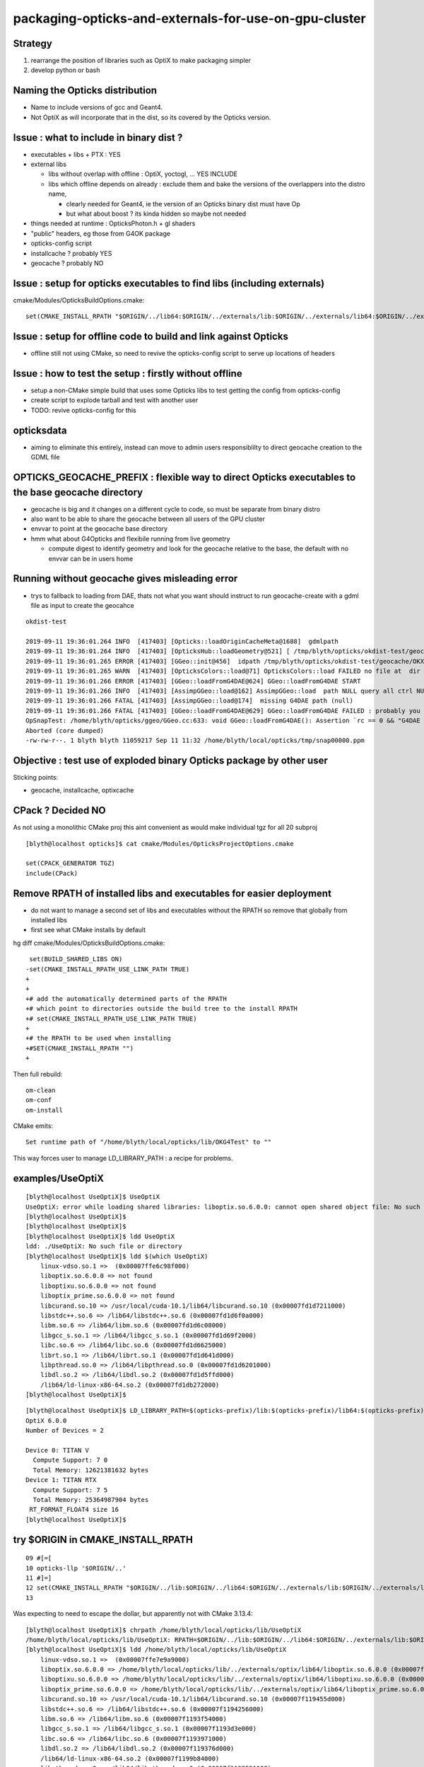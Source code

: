 packaging-opticks-and-externals-for-use-on-gpu-cluster
========================================================

Strategy
----------

1. rearrange the position of libraries such as OptiX to make packaging simpler
2. develop python or bash


Naming the Opticks distribution
--------------------------------

* Name to include versions of gcc and Geant4.
* Not OptiX as will incorporate that in the dist, 
  so its covered by the Opticks version. 


Issue : what to include in binary dist ?  
--------------------------------------------

* executables + libs + PTX  : YES
* external libs 

  * libs without overlap with offline : OptiX, yoctogl, ...   YES INCLUDE
  * libs which offline depends on already  : exclude them and 
    bake the versions of the overlappers into the distro name, 

    * clearly needed for Geant4, ie the version of an Opticks binary dist must have Op
    * but what about boost ? its kinda hidden so maybe not needed 
 
* things needed at runtime : OpticksPhoton.h + gl shaders   
* "public" headers, eg those from G4OK package 
* opticks-config script 

* installcache ?  probably YES
* geocache ? probably NO


Issue : setup for opticks executables to find libs (including externals)
-----------------------------------------------------------------------------

cmake/Modules/OpticksBuildOptions.cmake::

    set(CMAKE_INSTALL_RPATH "$ORIGIN/../lib64:$ORIGIN/../externals/lib:$ORIGIN/../externals/lib64:$ORIGIN/../externals/OptiX/lib64")


Issue : setup for offline code to build and link against Opticks
---------------------------------------------------------------------

* offline still not using CMake, so need to revive the opticks-config script to serve up 
  locations of headers


Issue : how to test the setup : firstly without offline 
---------------------------------------------------------- 

* setup a non-CMake simple build that uses some Opticks libs to test
  getting the config from opticks-config

* create script to explode tarball and test with another user

* TODO: revive opticks-config for this


opticksdata 
--------------

* aiming to eliminate this entirely, instead can move to admin users responsiblilty 
  to direct geocache creation to the GDML file 


OPTICKS_GEOCACHE_PREFIX : flexible way to direct Opticks executables to the base geocache directory 
------------------------------------------------------------------------------------------------------

* geocache is big and it changes on a different cycle to code, so must be separate from binary distro
* also want to be able to share the geocache between all users of the GPU cluster 
* envvar to point at the geocache base directory 

* hmm what about G4Opticks and flexibile running from live geometry 

  * compute digest to identify geometry and look for the geocache 
    relative to the base, the default with no envvar can be in users home



Running without geocache gives misleading error 
---------------------------------------------------------

* trys to fallback to loading from DAE, thats not what you want should instruct to run geocache-create with a gdml file as input 
  to create the geocahce  

::

    okdist-test

    2019-09-11 19:36:01.264 INFO  [417403] [Opticks::loadOriginCacheMeta@1688]  gdmlpath 
    2019-09-11 19:36:01.264 INFO  [417403] [OpticksHub::loadGeometry@521] [ /tmp/blyth/opticks/okdist-test/geocache/OKX4Test_lWorld0x4bc2710_PV_g4live/g4ok_gltf/f6cc352e44243f8fa536ab483ad390ce/1
    2019-09-11 19:36:01.265 ERROR [417403] [GGeo::init@456]  idpath /tmp/blyth/opticks/okdist-test/geocache/OKX4Test_lWorld0x4bc2710_PV_g4live/g4ok_gltf/f6cc352e44243f8fa536ab483ad390ce/1 cache_exists 0 cache_requested 1 m_loaded_from_cache 0 m_live 0 will_load_libs 0
    2019-09-11 19:36:01.265 WARN  [417403] [OpticksColors::load@71] OpticksColors::load FAILED no file at  dir /tmp/blyth/opticks/okdist-test/opticksdata/resource/OpticksColors with name OpticksColors.json
    2019-09-11 19:36:01.266 ERROR [417403] [GGeo::loadFromG4DAE@624] GGeo::loadFromG4DAE START
    2019-09-11 19:36:01.266 INFO  [417403] [AssimpGGeo::load@162] AssimpGGeo::load  path NULL query all ctrl NULL importVerbosity 0 loaderVerbosity 0
    2019-09-11 19:36:01.266 FATAL [417403] [AssimpGGeo::load@174]  missing G4DAE path (null)
    2019-09-11 19:36:01.266 FATAL [417403] [GGeo::loadFromG4DAE@629] GGeo::loadFromG4DAE FAILED : probably you need to download opticksdata 
    OpSnapTest: /home/blyth/opticks/ggeo/GGeo.cc:633: void GGeo::loadFromG4DAE(): Assertion `rc == 0 && "G4DAE geometry file does not exist, try : opticksdata- ; opticksdata-- "' failed.
    Aborted (core dumped)
    -rw-rw-r--. 1 blyth blyth 11059217 Sep 11 11:32 /home/blyth/local/opticks/tmp/snap00000.ppm








Objective : test use of exploded binary Opticks package by other user
--------------------------------------------------------------------------

Sticking points:

* geocache, installcache, optixcache 



CPack ? Decided NO
-----------------------------

As not using a monolithic CMake proj this 
aint convenient as would make 
individual tgz for all 20 subproj

::

    [blyth@localhost opticks]$ cat cmake/Modules/OpticksProjectOptions.cmake

    set(CPACK_GENERATOR TGZ)
    include(CPack)


Remove RPATH of installed libs and executables for easier deployment
-----------------------------------------------------------------------

* do not want to manage a second set of libs and executables 
  without the RPATH so remove that globally from installed libs

* first see what CMake installs by default 

hg diff cmake/Modules/OpticksBuildOptions.cmake::

     set(BUILD_SHARED_LIBS ON)
    -set(CMAKE_INSTALL_RPATH_USE_LINK_PATH TRUE)
    +
    +
    +# add the automatically determined parts of the RPATH
    +# which point to directories outside the build tree to the install RPATH
    +# set(CMAKE_INSTALL_RPATH_USE_LINK_PATH TRUE)
    +
    +# the RPATH to be used when installing
    +#SET(CMAKE_INSTALL_RPATH "")
    +


Then full rebuild::

   om-clean
   om-conf
   om-install


CMake emits::

    Set runtime path of "/home/blyth/local/opticks/lib/OKG4Test" to ""


This way forces user to manage LD_LIBRARY_PATH : a recipe for problems.


examples/UseOptiX
---------------------

::

    [blyth@localhost UseOptiX]$ UseOptiX
    UseOptiX: error while loading shared libraries: liboptix.so.6.0.0: cannot open shared object file: No such file or directory
    [blyth@localhost UseOptiX]$ 
    [blyth@localhost UseOptiX]$ 
    [blyth@localhost UseOptiX]$ ldd UseOptiX
    ldd: ./UseOptiX: No such file or directory
    [blyth@localhost UseOptiX]$ ldd $(which UseOptiX)
        linux-vdso.so.1 =>  (0x00007ffe6c98f000)
        liboptix.so.6.0.0 => not found
        liboptixu.so.6.0.0 => not found
        liboptix_prime.so.6.0.0 => not found
        libcurand.so.10 => /usr/local/cuda-10.1/lib64/libcurand.so.10 (0x00007fd1d7211000)
        libstdc++.so.6 => /lib64/libstdc++.so.6 (0x00007fd1d6f0a000)
        libm.so.6 => /lib64/libm.so.6 (0x00007fd1d6c08000)
        libgcc_s.so.1 => /lib64/libgcc_s.so.1 (0x00007fd1d69f2000)
        libc.so.6 => /lib64/libc.so.6 (0x00007fd1d6625000)
        librt.so.1 => /lib64/librt.so.1 (0x00007fd1d641d000)
        libpthread.so.0 => /lib64/libpthread.so.0 (0x00007fd1d6201000)
        libdl.so.2 => /lib64/libdl.so.2 (0x00007fd1d5ffd000)
        /lib64/ld-linux-x86-64.so.2 (0x00007fd1db272000)
    [blyth@localhost UseOptiX]$ 


::

    [blyth@localhost UseOptiX]$ LD_LIBRARY_PATH=$(opticks-prefix)/lib:$(opticks-prefix)/lib64:$(opticks-prefix)/externals/lib:$(opticks-prefix)/externals/lib64:$(opticks-prefix)/externals/optix/lib64 UseOptiX
    OptiX 6.0.0
    Number of Devices = 2

    Device 0: TITAN V
      Compute Support: 7 0
      Total Memory: 12621381632 bytes
    Device 1: TITAN RTX
      Compute Support: 7 5
      Total Memory: 25364987904 bytes
     RT_FORMAT_FLOAT4 size 16
    [blyth@localhost UseOptiX]$ 



try $ORIGIN in CMAKE_INSTALL_RPATH
-----------------------------------------


::

     09 #[=[
     10 opticks-llp '$ORIGIN/..'
     11 #]=]
     12 set(CMAKE_INSTALL_RPATH "$ORIGIN/../lib:$ORIGIN/../lib64:$ORIGIN/../externals/lib:$ORIGIN/../externals/lib64:$ORIGIN/../externals/optix/lib64")
     13


Was expecting to need to escape the dollar, but apparently not with CMake 3.13.4::

    [blyth@localhost UseOptiX]$ chrpath /home/blyth/local/opticks/lib/UseOptiX
    /home/blyth/local/opticks/lib/UseOptiX: RPATH=$ORIGIN/../lib:$ORIGIN/../lib64:$ORIGIN/../externals/lib:$ORIGIN/../externals/lib64:$ORIGIN/../externals/optix/lib64
    [blyth@localhost UseOptiX]$ ldd /home/blyth/local/opticks/lib/UseOptiX
        linux-vdso.so.1 =>  (0x00007ffe7e9a9000)
        liboptix.so.6.0.0 => /home/blyth/local/opticks/lib/../externals/optix/lib64/liboptix.so.6.0.0 (0x00007f11998b5000)
        liboptixu.so.6.0.0 => /home/blyth/local/opticks/lib/../externals/optix/lib64/liboptixu.so.6.0.0 (0x00007f1199523000)
        liboptix_prime.so.6.0.0 => /home/blyth/local/opticks/lib/../externals/optix/lib64/liboptix_prime.so.6.0.0 (0x00007f11985be000)
        libcurand.so.10 => /usr/local/cuda-10.1/lib64/libcurand.so.10 (0x00007f119455d000)
        libstdc++.so.6 => /lib64/libstdc++.so.6 (0x00007f1194256000)
        libm.so.6 => /lib64/libm.so.6 (0x00007f1193f54000)
        libgcc_s.so.1 => /lib64/libgcc_s.so.1 (0x00007f1193d3e000)
        libc.so.6 => /lib64/libc.so.6 (0x00007f1193971000)
        libdl.so.2 => /lib64/libdl.so.2 (0x00007f119376d000)
        /lib64/ld-linux-x86-64.so.2 (0x00007f1199b84000)
        libpthread.so.0 => /lib64/libpthread.so.0 (0x00007f1193551000)
        librt.so.1 => /lib64/librt.so.1 (0x00007f1193349000)
    [blyth@localhost UseOptiX]$ 


::

    [blyth@localhost opticks]$ objdump -x $(which OpSnapTest)  | grep RPATH
    RPATH                $ORIGIN/../lib:$ORIGIN/../lib64:$ORIGIN/../externals/lib:$ORIGIN/../externals/lib64:$ORIGIN/../externals/optix/lib64




Bundle up $LOCAL_BASE/opticks
--------------------------------

::

    [blyth@localhost opticks]$ du -hs $LOCAL_BASE/opticks
    14G	/home/blyth/local/opticks

    python or bash script to select only whats needed at runtime

    * executables
    * libs 
    * PTX
    * resources ?
  

running from the exploded binary tarball in /tmp/tt
------------------------------------------------------

Simply adjust PATH::

    [blyth@localhost opticks]$ which OpSnapTest
    /tmp/tt/lib/OpSnapTest
    [blyth@localhost opticks]$ chrpath $(which OpSnapTest)
    /tmp/tt/lib/OpSnapTest: RPATH=$ORIGIN/../lib:$ORIGIN/../lib64:$ORIGIN/../externals/lib:$ORIGIN/../externals/lib64:$ORIGIN/../externals/optix/lib64
    [blyth@localhost opticks]$ 


Expecting to have resource problems, but no it just worked.  Because the topdown locations are all compiled in::

    [blyth@localhost issues]$ which OKConfTest
    /tmp/tt/lib/OKConfTest
    [blyth@localhost issues]$ 
    [blyth@localhost issues]$ 
    [blyth@localhost issues]$ OKConfTest
    OKConf::Dump
                         OKConf::CUDAVersionInteger() 10010
                        OKConf::OptiXVersionInteger() 60000
                   OKConf::ComputeCapabilityInteger() 70
                            OKConf::CMAKE_CXX_FLAGS()  -fvisibility=hidden -fvisibility-inlines-hidden -fdiagnostics-show-option -Wall -Wno-unused-function -Wno-comment -Wno-deprecated -Wno-shadow
                            OKConf::OptiXInstallDir() /usr/local/OptiX_600
                       OKConf::Geant4VersionInteger() 1042
                       OKConf::OpticksInstallPrefix() /home/blyth/local/opticks
                       OKConf::ShaderDir()            /home/blyth/local/opticks/gl

     OKConf::Check() 0


Need a way to override the compiled in install prefix ? OR Perhaps just not do that. Either:

* envvar OPTICKS_INSTALL_PREFIX 
* relative to the location of the binary similar to RPATH $ORIGIN/.. 
  but users can put binaries that use Opticks libs anywhere, so 
  needs to be envvar



need to remake all the examples with the new ORIGIN RPATH
------------------------------------------------------------



ldd shows absolute paths : FIXED
---------------------------------------

::

    [blyth@localhost lib]$ ldd OpSnapTest 
        linux-vdso.so.1 =>  (0x00007ffd481c0000)
        libOKOP.so => /home/blyth/local/opticks/lib64/libOKOP.so (0x00007f3ec3a8f000)
        libOptiXRap.so => /home/blyth/local/opticks/lib64/libOptiXRap.so (0x00007f3ec370c000)
        liboptix.so.6.0.0 => /usr/local/OptiX_600/lib64/liboptix.so.6.0.0 (0x00007f3ec343d000)
        liboptixu.so.6.0.0 => /usr/local/OptiX_600/lib64/liboptixu.so.6.0.0 (0x00007f3ec30ab000)
        liboptix_prime.so.6.0.0 => /usr/local/OptiX_600/lib64/liboptix_prime.so.6.0.0 (0x00007f3ec2146000)
        ...


* :google:`CMake build relocatable binary and libraries`


* https://cmake.org/cmake/help/git-stage/prop_tgt/BUILD_RPATH_USE_ORIGIN.html

This property is initialized by the value of the variable CMAKE_BUILD_RPATH_USE_ORIGIN.

On platforms that support runtime paths (RPATH) with the $ORIGIN token, setting
this property to TRUE enables relative paths in the build RPATH for executables
and shared libraries that point to shared libraries in the same build tree.

Normally the build RPATH of a binary contains absolute paths to the directory
of each shared library it links to. The RPATH entries for directories contained
within the build tree can be made relative to enable relocatable builds and to
help achieve reproducible builds by omitting the build directory from the build
environment.

This property has no effect on platforms that do not support the $ORIGIN token
in RPATH, or when the CMAKE_SKIP_RPATH variable is set. The runtime path set
through the BUILD_RPATH target property is also unaffected by this property.
  


* https://gitlab.kitware.com/cmake/community/wikis/doc/cmake/RPATH-handling

* https://stackoverflow.com/questions/48312419/cmake-build-executable-with-relative-paths-for-dependencies-relocatable-executa

As you want to have executable and libraries to be relocatable as whole, using $ORIGIN in RPATH could be your choice.


* https://gitlab.kitware.com/cmake/community/wikis/doc/cmake/RPATH-handling#recommendations

  $ORIGIN: On Linux/Solaris, it's probably a very good idea to specify any
  RPATH setting one requires to look up the location of a package's
  private libraries via a relative expression, to not lose the
  capability to provide a fully relocatable package. This is what
  $ORIGIN is for. In CMAKE_INSTALL_RPATH lines, it should have its
  dollar sign escaped with a backslash to have it end up with proper
  syntax in the final executable. See also the CMake and
  $ORIGIN
  discussion. For Mac OS X, there is a similar @rpath, @loader_path and
  @executable_path mechanism. While dependent libraries use @rpath in
  their install name, relocatable executables should use @loader_path and
  @executable_path in their RPATH. For example, you can set
  CMAKE_INSTALL_RPATH to @loader_path, and if an executable depends on
  "@rpath/libbar.dylib", the loader will then search for
  "@loader_path/libbar.dylib", where @rpath was effectively substituted
  with @loader_path.



CMake and $ORIGIN


* https://cmake.org/pipermail/cmake/2008-January/019290.html

James,

The lack of braces was deliberate - the $ORIGIN string is not a
CMake variable but a special token that should be passed to the
linker without any expansion (the Linux linker provides special
handling for rpath components that use $ORIGIN).



I did try $$ and it helps, but not always (see the end of
the original post). The problem is that $ symbols that are
part of the _value_ of the CMake _LINKER_FLAGS variables
are treated using rules that aren't clear at all (at least
to me). On my system, a single $ is all that's needed for
shared library linker flags but $$ is required for exe
linker flags. But on another system the situation is the
opposite (shared libs get $$, exes get $).

For the time being, I'm using the macro below to paper over
the differences (on Linux, at least).

Iker

# =========================================================
MACRO (APPEND_CMAKE_INSTALL_RPATH RPATH_DIRS)
   IF (NOT ${ARGC} EQUAL 1)
     MESSAGE(SEND_ERROR "APPEND_CMAKE_INSTALL_RPATH takes 1 argument")
   ENDIF (NOT ${ARGC} EQUAL 1)
   FOREACH ( RPATH_DIR ${RPATH_DIRS} )
     IF ( NOT ${RPATH_DIR} STREQUAL "" )
        FILE( TO_CMAKE_PATH ${RPATH_DIR} RPATH_DIR )
        STRING( SUBSTRING ${RPATH_DIR} 0 1 RPATH_FIRST_CHAR )
        IF ( NOT ${RPATH_FIRST_CHAR} STREQUAL "/" )
          # relative path; CMake handling for these is unclear,
          # add them directly to the linker line. Add both $ORIGIN
          # and $$ORIGIN to ensure correct behavior for exes and
          # shared libraries.
          SET ( RPATH_DIR "$ORIGIN/${RPATH_DIR}:$$ORIGIN/${RPATH_DIR}" )
          SET ( CMAKE_EXE_LINKER_FLAGS
                "${CMAKE_EXE_LINKER_FLAGS} -Wl,-rpath,'${RPATH_DIR}'" )
          SET ( CMAKE_SHARED_LINKER_FLAGS
                "${CMAKE_SHARED_LINKER_FLAGS} -Wl,-rpath,'${RPATH_DIR}'" )
        ELSE ( NOT ${RPATH_FIRST_CHAR} STREQUAL "/" )
          # absolute path
          SET ( CMAKE_INSTALL_RPATH "${CMAKE_INSTALL_RPATH}:${RPATH_DIR}" )
        ENDIF ( NOT ${RPATH_FIRST_CHAR} STREQUAL "/" )
     ENDIF ( NOT ${RPATH_DIR} STREQUAL "" )
   ENDFOREACH ( RPATH_DIR )
ENDMACRO ( APPEND_CMAKE_INSTALL_RPATH )

The macro takes a list of paths and can be used like this:

    APPEND_CMAKE_INSTALL_RPATH(".;../../;/usr/local/lib")

 > Oh, sorry.  Rereading your mail message more closely, you want a "$"
 > character to pass through properly.
 >
 > Did you try "$$" in the original code (not the one with the single quotes)?
 >
 >     SET(CMAKE_INSTALL_RPATH
 >        "${CMAKE_INSTALL_RPATH}:$$ORIGIN/../xxx")
 >
 > Or perhaps other stuff like on this recent wiki addition?
 >
 > http://www.cmake.org/Wiki/CMake:VariablesListsStrings#Escaping
 >
 > There was a recent thread called "how to escape the $ dollar sign?"
 >
 > James




:google:`RPATH $ORIGIN`


Avoid dollar escaping problems with XORIGIN and chrpath
----------------------------------------------------------

* https://enchildfone.wordpress.com/2010/03/23/a-description-of-rpath-origin-ld_library_path-and-portable-linux-binaries/

$ORIGIN is a special variable that means ‘this executable’, and it means the
actual executable filename, as readlink would see it, so symlinks are followed.
In other words, $ORIGIN is special and resolves to wherever the binary is at
runtime.


So you have to compile the executable so it puts an RPATH in the header.  You
do this by giving a special flag to gcc which will give it to ld, the linker.
It goes like this:

-Wl,-rpath=$ORIGIN/../lib

Getting this value into gcc is not easy.  Because of quoting issues, you can’t
just stick this anywhere, the $ dollar sign gets interpreted by the shell, etc,
so what I like to do is just set it to this:

-Wl,-rpath=XORIGIN/../lib

I replaced the dollar sign with the letter X.  After the binary is compiled and
made I will use chrpath to set the string to what I want it to which is the
same thing with a dollar sign.  Remember the constant pool, that’s why you need
to reserve space in the exe.  This is a trick to side-step the quoting hell
that many people on the net have suffered through, myself included.  Luckily I
saw a neat sidestep.

Coaxing ./configure to get this in there:

LDFLAGS="-Wl,-rpath=XORIGIN/../lib" ./configure --prefix=/blabla/place

See the X? That will be replaced by a dollar sign later when you run chrpath on
the resultant binaries.  The configure script will see the LDFLAGS and pass it
to gcc etc and the build system will incorporate that flag.  See the comma
between -Wl and -rpath?  That’s necessary too.


::

    CHRPATH(1)    change rpath/runpath in binaries    CHRPATH(1)

    NAME
           chrpath - change the rpath or runpath in binaries

    SYNOPSIS
           chrpath [ -v | --version ] [ -d | --delete ] [ -r <path> |  --replace <path> ] 
                   [ -c | --convert ] [ -l | --list ] [ -h | --help ] <program> [ <program> ... ]

    DESCRIPTION
           chrpath  changes,  lists  or  removes  the  rpath or runpath setting in
           a binary.  The rpath, or runpath if it is present, is where the runtime linker
           should look for the libraries needed for a program.

    OPTIONS

           ...

           -r <path> | --replace <path>
                  Replace current rpath or runpath setting with the path given.  
                  The new path must be shorter or the same length as the current path.
           ...

           -l | --list
                  List the current rpath or runpath (default)




LD_TRACE_LOADED_OBJECTS more reliable than ldd
--------------------------------------------------

::

    user@debian:~$ LD_TRACE_LOADED_OBJECTS=1 ./symlinked-ffmpeg
     linux-gate.so.1 =>  (0xb77fc000)
     libavdevice.so.52 => /home/user/i/bin/../lib/libavdevice.so.52 (0xb77f4000)
     libavformat.so.52 => /home/user/i/bin/../lib/libavformat.so.52 (0xb77d9000)
     libavcodec.so.52 => /home/user/i/bin/../lib/libavcodec.so.52 (0xb76d7000)
     libavutil.so.49 => /home/user/i/bin/../lib/libavutil.so.49 (0xb76c6000)
     libm.so.6 => /lib/i686/cmov/libm.so.6 (0xb7692000)
     libc.so.6 => /lib/i686/cmov/libc.so.6 (0xb754b000)
     /lib/ld-linux.so.2 (0xb77fd000)

So this command actually works.  What this command does is set an environment
variable called LD_TRACE_LOADED_OBJECTS and then run the executable.  When the
linux loader sees this env variable has been set, instead of running the exe it
will output the libs that it loads instead and exit.  So you’re seeing the
“real” libs that get loaded rather then some shell script fuckup, which is what
I think ldd is.



Try changing RPATH to find OptiX libs in new location
---------------------------------------------------------

::

    [blyth@localhost lib]$ pwd
    /home/blyth/local/opticks/lib

    [blyth@localhost lib]$ chrpath UseOptiX
    UseOptiX: RPATH=/usr/local/OptiX_600/lib64:/usr/local/cuda-10.1/lib64


::

    [blyth@localhost lib]$ mkdir -p /tmp/tt/lib64/
    [blyth@localhost lib]$ cp -P /usr/local/OptiX_600/lib64/* /tmp/tt/lib64/   ## preserve symbolic links
    [blyth@localhost lib]$ ll /tmp/tt/lib64/
    total 398708
    drwxrwxr-x. 3 blyth blyth        19 Apr 25 21:34 ..
    lrwxrwxrwx. 1 blyth blyth        17 Apr 25 21:34 libcudnn.so.7 -> libcudnn.so.7.3.1
    lrwxrwxrwx. 1 blyth blyth        13 Apr 25 21:34 libcudnn.so -> libcudnn.so.7
    -rwxr-xr-x. 1 blyth blyth 345962592 Apr 25 21:34 libcudnn.so.7.3.1
    lrwxrwxrwx. 1 blyth blyth        26 Apr 25 21:34 liboptix_denoiser.so -> liboptix_denoiser.so.6.0.0
    lrwxrwxrwx. 1 blyth blyth        23 Apr 25 21:34 liboptix_prime.so -> liboptix_prime.so.6.0.0
    -rwxr-xr-x. 1 blyth blyth  43365763 Apr 25 21:34 liboptix_denoiser.so.6.0.0
    -rwxr-xr-x. 1 blyth blyth    795949 Apr 25 21:34 liboptix.so.6.0.0
    lrwxrwxrwx. 1 blyth blyth        17 Apr 25 21:34 liboptix.so -> liboptix.so.6.0.0
    -rwxr-xr-x. 1 blyth blyth  13958597 Apr 25 21:34 liboptix_prime.so.6.0.0
    lrwxrwxrwx. 1 blyth blyth        32 Apr 25 21:34 liboptix_ssim_predictor.so -> liboptix_ssim_predictor.so.6.0.0
    lrwxrwxrwx. 1 blyth blyth        18 Apr 25 21:34 liboptixu.so -> liboptixu.so.6.0.0
    -rwxr-xr-x. 1 blyth blyth   2602424 Apr 25 21:34 liboptix_ssim_predictor.so.6.0.0
    drwxrwxr-x. 2 blyth blyth      4096 Apr 25 21:34 .
    -rwxr-xr-x. 1 blyth blyth   1574438 Apr 25 21:34 liboptixu.so.6.0.0
    [blyth@localhost lib]$ 


::

    [blyth@localhost lib]$ chrpath --replace /tmp/tt/lib64:/usr/local/cuda-10.1/lib64 UseOptiX
    UseOptiX: RPATH=/usr/local/OptiX_600/lib64:/usr/local/cuda-10.1/lib64
    UseOptiX: new RPATH: /tmp/tt/lib64:/usr/local/cuda-10.1/lib64
    [blyth@localhost lib]$ 

    [blyth@localhost lib]$ chrpath UseOptiX
    UseOptiX: RPATH=/tmp/tt/lib64:/usr/local/cuda-10.1/lib64


    [blyth@localhost lib]$ UseOptiX   ## still working but is it loading the relocated libs
    OptiX 6.0.0
    Number of Devices = 2

    Device 0: TITAN V
      Compute Support: 7 0
      Total Memory: 12621381632 bytes
    Device 1: TITAN RTX
      Compute Support: 7 5
      Total Memory: 25364987904 bytes
     RT_FORMAT_FLOAT4 size 16
    [blyth@localhost lib]$ 


    [blyth@localhost lib]$ ldd UseOptiX          ## ldd thinks so 
        linux-vdso.so.1 =>  (0x00007ffd37363000)
        liboptix.so.6.0.0 => /tmp/tt/lib64/liboptix.so.6.0.0 (0x00007f867f183000)
        liboptixu.so.6.0.0 => /tmp/tt/lib64/liboptixu.so.6.0.0 (0x00007f867edf1000)
        liboptix_prime.so.6.0.0 => /tmp/tt/lib64/liboptix_prime.so.6.0.0 (0x00007f867de8c000)
        libcurand.so.10 => /usr/local/cuda-10.1/lib64/libcurand.so.10 (0x00007f8679e2b000)
        libstdc++.so.6 => /lib64/libstdc++.so.6 (0x00007f8679b24000)
        libm.so.6 => /lib64/libm.so.6 (0x00007f8679822000)
        libgcc_s.so.1 => /lib64/libgcc_s.so.1 (0x00007f867960c000)
        libc.so.6 => /lib64/libc.so.6 (0x00007f867923f000)
        libdl.so.2 => /lib64/libdl.so.2 (0x00007f867903b000)
        /lib64/ld-linux-x86-64.so.2 (0x00007f867f452000)
        libpthread.so.0 => /lib64/libpthread.so.0 (0x00007f8678e1f000)
        librt.so.1 => /lib64/librt.so.1 (0x00007f8678c17000)

    [blyth@localhost lib]$ LD_TRACE_LOADED_OBJECTS=1 ./UseOptiX
        linux-vdso.so.1 =>  (0x00007ffe3d33d000)
        liboptix.so.6.0.0 => /tmp/tt/lib64/liboptix.so.6.0.0 (0x00007fe56e238000)
        liboptixu.so.6.0.0 => /tmp/tt/lib64/liboptixu.so.6.0.0 (0x00007fe56dea6000)
        liboptix_prime.so.6.0.0 => /tmp/tt/lib64/liboptix_prime.so.6.0.0 (0x00007fe56cf41000)
        libcurand.so.10 => /usr/local/cuda-10.1/lib64/libcurand.so.10 (0x00007fe568ee0000)
        libstdc++.so.6 => /lib64/libstdc++.so.6 (0x00007fe568bd9000)
        libm.so.6 => /lib64/libm.so.6 (0x00007fe5688d7000)
        libgcc_s.so.1 => /lib64/libgcc_s.so.1 (0x00007fe5686c1000)
        libc.so.6 => /lib64/libc.so.6 (0x00007fe5682f4000)
        libdl.so.2 => /lib64/libdl.so.2 (0x00007fe5680f0000)
        /lib64/ld-linux-x86-64.so.2 (0x00007fe56e507000)
        libpthread.so.0 => /lib64/libpthread.so.0 (0x00007fe567ed4000)
        librt.so.1 => /lib64/librt.so.1 (0x00007fe567ccc000)



::

     find . -name '*.so' ! -path './build/*' ! -path '*.build' 

     find . -name '*.so' ! -path './build/*' ! -path '*\.build*' 




Extracting OptiX with prefix
-------------------------------

::

    [blyth@localhost local]$ pwd
    /usr/local
    [blyth@localhost local]$ sh NVIDIA-OptiX-SDK-6.0.0-linux64-25650775.sh --prefix=/tmp/local

    ...

    Do you accept the license? [yN]: 
    y
    By default the NVIDIA OptiX will be installed in:
      "/tmp/local/NVIDIA-OptiX-SDK-6.0.0-linux64"
    Do you want to include the subdirectory NVIDIA-OptiX-SDK-6.0.0-linux64?
    Saying no will install in: "/tmp/local" [Yn]: 
    n

    Using target directory: /tmp/local
    Extracting, please wait...

    Unpacking finished successfully
    [blyth@localhost local]$ 
    Do you accept the license? [yN]: 
    y
    By default the NVIDIA OptiX will be installed in:
      "/tmp/local/NVIDIA-OptiX-SDK-6.0.0-linux64"
    Do you want to include the subdirectory NVIDIA-OptiX-SDK-6.0.0-linux64?
    Saying no will install in: "/tmp/local" [Yn]: 
    n

    Using target directory: /tmp/local
    Extracting, please wait...

    Unpacking finished successfully
    [blyth@localhost local]$ 


    [blyth@localhost ~]$ ll /tmp/local/
    total 28
    drwxrwxrwt. 23 root  root  8192 Apr 25 22:02 ..
    drwxrwxr-x.  2 blyth blyth 4096 Apr 25 22:03 lib64
    drwxrwxr-x.  2 blyth blyth  221 Apr 25 22:03 doc
    drwxrwxr-x.  5 blyth blyth 4096 Apr 25 22:03 include
    drwxrwxr-x.  4 blyth blyth 4096 Apr 25 22:03 SDK-precompiled-samples
    drwxrwxr-x.  7 blyth blyth   87 Apr 25 22:03 .
    drwxrwxr-x. 41 blyth blyth 4096 Apr 25 22:03 SDK
    [blyth@localhost ~]$ ll /tmp/local/lib64/
    total 398708
    -rwxr-xr-x. 1 blyth blyth 345962592 Jan 26 03:45 libcudnn.so.7.3.1
    -rwxr-xr-x. 1 blyth blyth   2602424 Jan 26 03:56 liboptix_ssim_predictor.so.6.0.0
    -rwxr-xr-x. 1 blyth blyth  43365763 Jan 26 03:56 liboptix_denoiser.so.6.0.0
    -rwxr-xr-x. 1 blyth blyth   1574438 Jan 26 03:56 liboptixu.so.6.0.0
    -rwxr-xr-x. 1 blyth blyth    795949 Jan 26 03:56 liboptix.so.6.0.0
    -rwxr-xr-x. 1 blyth blyth  13958597 Jan 26 03:56 liboptix_prime.so.6.0.0
    lrwxrwxrwx. 1 blyth blyth        26 Jan 26 03:57 liboptix_denoiser.so -> liboptix_denoiser.so.6.0.0
    lrwxrwxrwx. 1 blyth blyth        13 Jan 26 03:57 libcudnn.so -> libcudnn.so.7
    lrwxrwxrwx. 1 blyth blyth        18 Jan 26 03:57 liboptixu.so -> liboptixu.so.6.0.0
    lrwxrwxrwx. 1 blyth blyth        32 Jan 26 03:57 liboptix_ssim_predictor.so -> liboptix_ssim_predictor.so.6.0.0
    lrwxrwxrwx. 1 blyth blyth        17 Jan 26 03:57 liboptix.so -> liboptix.so.6.0.0
    lrwxrwxrwx. 1 blyth blyth        23 Jan 26 03:57 liboptix_prime.so -> liboptix_prime.so.6.0.0
    lrwxrwxrwx. 1 blyth blyth        17 Jan 26 03:57 libcudnn.so.7 -> libcudnn.so.7.3.1
    drwxrwxr-x. 2 blyth blyth      4096 Apr 25 22:03 .
    drwxrwxr-x. 7 blyth blyth        87 Apr 25 22:03 ..
    [blyth@localhost ~]$ 


::

    optix600-install-experimental()
    {
        ## for packaging purposes need to try treating OptiX more like any other external
        cd /usr/local
        local prefix=$LOCAL_BASE/opticks/externals/optix
        mkdir -p $prefix
        echo need to say yes then no to the installer
        sh NVIDIA-OptiX-SDK-6.0.0-linux64-25650775.sh --prefix=$prefix
    }





Try the ORIGIN trick
-----------------------

::

    [blyth@localhost lib]$ chrpath UseOptiX
    UseOptiX: RPATH=/home/blyth/local/opticks/externals/optix/lib64:/usr/local/cuda-10.1/lib64

    [blyth@localhost lib]$ UseOptiX
    OptiX 6.0.0
    Number of Devices = 2

    Device 0: TITAN V
      Compute Support: 7 0
      Total Memory: 12621381632 bytes
    Device 1: TITAN RTX
      Compute Support: 7 5
      Total Memory: 25364987904 bytes
     RT_FORMAT_FLOAT4 size 16


    [blyth@localhost lib]$ pwd
    /home/blyth/local/opticks/lib

    [blyth@localhost lib]$ chrpath -r \$ORIGIN/../externals/optix/lib64:/usr/local/cuda-10.1/lib64 UseOptiX
    UseOptiX: RPATH=/home/blyth/local/opticks/externals/optix/lib64:/usr/local/cuda-10.1/lib64
    UseOptiX: new RPATH: $ORIGIN/../externals/optix/lib64:/usr/local/cuda-10.1/lib64


    [blyth@localhost lib]$ ldd UseOptiX
        linux-vdso.so.1 =>  (0x00007fff71be0000)
        liboptix.so.6.0.0 => /home/blyth/local/opticks/lib/./../externals/optix/lib64/liboptix.so.6.0.0 (0x00007f55eeb56000)
        liboptixu.so.6.0.0 => /home/blyth/local/opticks/lib/./../externals/optix/lib64/liboptixu.so.6.0.0 (0x00007f55ee7c4000)
        liboptix_prime.so.6.0.0 => /home/blyth/local/opticks/lib/./../externals/optix/lib64/liboptix_prime.so.6.0.0 (0x00007f55ed85f000)
        libcurand.so.10 => /usr/local/cuda-10.1/lib64/libcurand.so.10 (0x00007f55e97fe000)
        libstdc++.so.6 => /lib64/libstdc++.so.6 (0x00007f55e94f7000)
        libm.so.6 => /lib64/libm.so.6 (0x00007f55e91f5000)
        libgcc_s.so.1 => /lib64/libgcc_s.so.1 (0x00007f55e8fdf000)
        libc.so.6 => /lib64/libc.so.6 (0x00007f55e8c12000)
        libdl.so.2 => /lib64/libdl.so.2 (0x00007f55e8a0e000)
        /lib64/ld-linux-x86-64.so.2 (0x00007f55eee25000)
        libpthread.so.0 => /lib64/libpthread.so.0 (0x00007f55e87f2000)
        librt.so.1 => /lib64/librt.so.1 (0x00007f55e85ea000)
    [blyth@localhost lib]$ l /home/blyth/local/opticks/lib/./../externals/optix/lib64/liboptix.so.6.0.0
    -rwxr-xr-x. 1 blyth blyth 795949 Jan 26 03:56 /home/blyth/local/opticks/lib/./../externals/optix/lib64/liboptix.so.6.0.0
    [blyth@localhost lib]$ 


::

    [blyth@localhost lib]$ LD_TRACE_LOADED_OBJECTS=1 ./UseOptiX
        linux-vdso.so.1 =>  (0x00007fffe6994000)
        liboptix.so.6.0.0 => /home/blyth/local/opticks/lib/../externals/optix/lib64/liboptix.so.6.0.0 (0x00007fe0d7160000)
        liboptixu.so.6.0.0 => /home/blyth/local/opticks/lib/../externals/optix/lib64/liboptixu.so.6.0.0 (0x00007fe0d6dce000)
        liboptix_prime.so.6.0.0 => /home/blyth/local/opticks/lib/../externals/optix/lib64/liboptix_prime.so.6.0.0 (0x00007fe0d5e69000)
        libcurand.so.10 => /usr/local/cuda-10.1/lib64/libcurand.so.10 (0x00007fe0d1e08000)
        libstdc++.so.6 => /lib64/libstdc++.so.6 (0x00007fe0d1b01000)
        libm.so.6 => /lib64/libm.so.6 (0x00007fe0d17ff000)
        libgcc_s.so.1 => /lib64/libgcc_s.so.1 (0x00007fe0d15e9000)
        libc.so.6 => /lib64/libc.so.6 (0x00007fe0d121c000)
        libdl.so.2 => /lib64/libdl.so.2 (0x00007fe0d1018000)
        /lib64/ld-linux-x86-64.so.2 (0x00007fe0d742f000)
        libpthread.so.0 => /lib64/libpthread.so.0 (0x00007fe0d0dfc000)
        librt.so.1 => /lib64/librt.so.1 (0x00007fe0d0bf4000)
    [blyth@localhost lib]$ 
    [blyth@localhost lib]$ objdump -x UseOptiX | grep RPATH
      RPATH                $ORIGIN/../externals/optix/lib64:/usr/local/cuda-10.1/lib64
    [blyth@localhost lib]$ 


Create directory structure in /tmp/tt with libs and exe in same relative positions::


    [blyth@localhost tt]$ mkdir -p externals/optix
    [blyth@localhost tt]$ mv lib64 externals/optix/
    [blyth@localhost tt]$ pwd
    /tmp/tt
    [blyth@localhost tt]$ mkdir lib
    [blyth@localhost tt]$ cd lib

Check the ORIGIN RPATH::

    [blyth@localhost lib]$ chrpath UseOptiX 
    UseOptiX: RPATH=$ORIGIN/../externals/optix/lib64:/usr/local/cuda-10.1/lib64
    [blyth@localhost lib]$ l ../externals/optix/lib64/
    total 398704
    -rwxr-xr-x. 1 blyth blyth   1574438 Apr 25 21:34 liboptixu.so.6.0.0
    -rwxr-xr-x. 1 blyth blyth   2602424 Apr 25 21:34 liboptix_ssim_predictor.so.6.0.0
    lrwxrwxrwx. 1 blyth blyth        18 Apr 25 21:34 liboptixu.so -> liboptixu.so.6.0.0
    lrwxrwxrwx. 1 blyth blyth        32 Apr 25 21:34 liboptix_ssim_predictor.so -> liboptix_ssim_predictor.so.6.0.0
    -rwxr-xr-x. 1 blyth blyth  13958597 Apr 25 21:34 liboptix_prime.so.6.0.0
    lrwxrwxrwx. 1 blyth blyth        17 Apr 25 21:34 liboptix.so -> liboptix.so.6.0.0
    -rwxr-xr-x. 1 blyth blyth    795949 Apr 25 21:34 liboptix.so.6.0.0
    -rwxr-xr-x. 1 blyth blyth  43365763 Apr 25 21:34 liboptix_denoiser.so.6.0.0
    lrwxrwxrwx. 1 blyth blyth        23 Apr 25 21:34 liboptix_prime.so -> liboptix_prime.so.6.0.0
    lrwxrwxrwx. 1 blyth blyth        26 Apr 25 21:34 liboptix_denoiser.so -> liboptix_denoiser.so.6.0.0
    -rwxr-xr-x. 1 blyth blyth 345962592 Apr 25 21:34 libcudnn.so.7.3.1
    lrwxrwxrwx. 1 blyth blyth        13 Apr 25 21:34 libcudnn.so -> libcudnn.so.7
    lrwxrwxrwx. 1 blyth blyth        17 Apr 25 21:34 libcudnn.so.7 -> libcudnn.so.7.3.1

    [blyth@localhost lib]$ UseOptiX
    OptiX 6.0.0
    Number of Devices = 2

    Device 0: TITAN V
      Compute Support: 7 0
      Total Memory: 12621381632 bytes
    Device 1: TITAN RTX
      Compute Support: 7 5
      Total Memory: 25364987904 bytes
     RT_FORMAT_FLOAT4 size 16
    [blyth@localhost lib]$ 
    [blyth@localhost lib]$ pwd
    /tmp/tt/lib
    [blyth@localhost lib]$ 

    [blyth@localhost lib]$ /tmp/tt/lib/UseOptiX
    OptiX 6.0.0
    Number of Devices = 2

    Device 0: TITAN V
      Compute Support: 7 0
      Total Memory: 12621381632 bytes
    Device 1: TITAN RTX
      Compute Support: 7 5
      Total Memory: 25364987904 bytes
     RT_FORMAT_FLOAT4 size 16
    [blyth@localhost lib]$ 


    [blyth@localhost lib]$ pwd
    /tmp/tt/lib
    [blyth@localhost lib]$ LD_TRACE_LOADED_OBJECTS=1 ./UseOptiX
        linux-vdso.so.1 =>  (0x00007ffc2ab26000)
        liboptix.so.6.0.0 => /tmp/tt/lib/../externals/optix/lib64/liboptix.so.6.0.0 (0x00007fa352e3c000)
        liboptixu.so.6.0.0 => /tmp/tt/lib/../externals/optix/lib64/liboptixu.so.6.0.0 (0x00007fa352aaa000)
        liboptix_prime.so.6.0.0 => /tmp/tt/lib/../externals/optix/lib64/liboptix_prime.so.6.0.0 (0x00007fa351b45000)
        libcurand.so.10 => /usr/local/cuda-10.1/lib64/libcurand.so.10 (0x00007fa34dae4000)
        libstdc++.so.6 => /lib64/libstdc++.so.6 (0x00007fa34d7dd000)
        libm.so.6 => /lib64/libm.so.6 (0x00007fa34d4db000)
        libgcc_s.so.1 => /lib64/libgcc_s.so.1 (0x00007fa34d2c5000)
        libc.so.6 => /lib64/libc.so.6 (0x00007fa34cef8000)
        libdl.so.2 => /lib64/libdl.so.2 (0x00007fa34ccf4000)
        /lib64/ld-linux-x86-64.so.2 (0x00007fa35310b000)
        libpthread.so.0 => /lib64/libpthread.so.0 (0x00007fa34cad8000)
        librt.so.1 => /lib64/librt.so.1 (0x00007fa34c8d0000)



RUNPATH vs RPATH
-------------------

* http://longwei.github.io/rpath_origin/

here is the catch, RUNPATH is recommended over RPATH, and RPATH is deprecated,
but RUNPATH is currently not supported by all systems…


* https://software.intel.com/sites/default/files/m/a/1/e/dsohowto.pdf

* ~/opticks_refs/dsohowto.pdf


p40 of 47


For each object, DSO as well as executable, the author can define a “run path”.
The dynamic linker will use the value of the path string when searching for
dependencies of the object the run path is defined in. Run paths comes is two
variants, of which one is deprecated. The runpaths are accessible through
entries in the dynamic section as field with the tags DT_RPATH and DT_RUNPATH.
The difference between the two value is when during the search for
dependencies they are used. The DT_RPATH value is used first, before any other
path, specifically before the path defined in the LD_LIBRARY_PATH environment
variable. This is problematic since it does not allow the user to overwrite
the value. Therefore DT_RPATH is deprecated. The introduction of the new
variant, DT_RUNPATH, corrects this oversight by requiring the value is used
after the path in LD_LIBRARY_PATH.  If both a DT_RPATH and a DT_RUNPATH entry
are available, the former is ignored. To add a string to the run path one
must use the -rpath or -R for the linker. I.e., on the gcc command line one
must use something like gcc -Wl,-rpath,/some/dir:/dir2 file.o

This will add the two named directories to the run path in the order in which
say appear on the command line. If more than one -rpath/-R option is given the
parameters will be concatenated with a separating colon. The order is once
again the same as on the linker command line. For compatibility reasons with
older version of the linker DT RPATH entries are created by default. The linker
op- tion --enable-new-dtags must be used to also add DT RUNPATH entry. This
will cause both, DT RPATH and DT RUNPATH entries, to be created.


